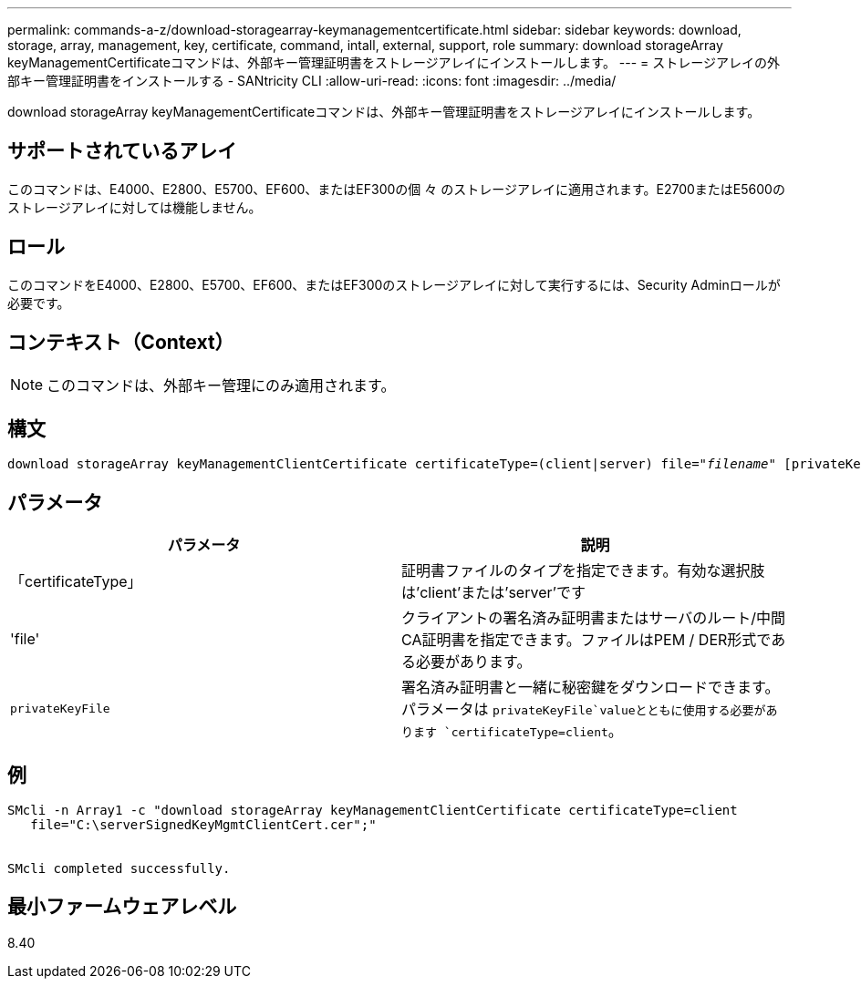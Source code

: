 ---
permalink: commands-a-z/download-storagearray-keymanagementcertificate.html 
sidebar: sidebar 
keywords: download, storage, array, management, key, certificate, command, intall, external, support, role 
summary: download storageArray keyManagementCertificateコマンドは、外部キー管理証明書をストレージアレイにインストールします。 
---
= ストレージアレイの外部キー管理証明書をインストールする - SANtricity CLI
:allow-uri-read: 
:icons: font
:imagesdir: ../media/


[role="lead"]
download storageArray keyManagementCertificateコマンドは、外部キー管理証明書をストレージアレイにインストールします。



== サポートされているアレイ

このコマンドは、E4000、E2800、E5700、EF600、またはEF300の個 々 のストレージアレイに適用されます。E2700またはE5600のストレージアレイに対しては機能しません。



== ロール

このコマンドをE4000、E2800、E5700、EF600、またはEF300のストレージアレイに対して実行するには、Security Adminロールが必要です。



== コンテキスト（Context）

[NOTE]
====
このコマンドは、外部キー管理にのみ適用されます。

====


== 構文

[source, cli, subs="+macros"]
----
pass:quotes[download storageArray keyManagementClientCertificate certificateType=(client|server) file="_filename_" [privateKeyFile = "keyFileName"]]
----


== パラメータ

[cols="2*"]
|===
| パラメータ | 説明 


 a| 
「certificateType」
 a| 
証明書ファイルのタイプを指定できます。有効な選択肢は'client'または'server'です



 a| 
'file'
 a| 
クライアントの署名済み証明書またはサーバのルート/中間CA証明書を指定できます。ファイルはPEM / DER形式である必要があります。



 a| 
`privateKeyFile`
 a| 
署名済み証明書と一緒に秘密鍵をダウンロードできます。パラメータは `privateKeyFile`valueとともに使用する必要があります `certificateType=client`。

|===


== 例

[listing]
----

SMcli -n Array1 -c "download storageArray keyManagementClientCertificate certificateType=client
   file="C:\serverSignedKeyMgmtClientCert.cer";"


SMcli completed successfully.
----


== 最小ファームウェアレベル

8.40
